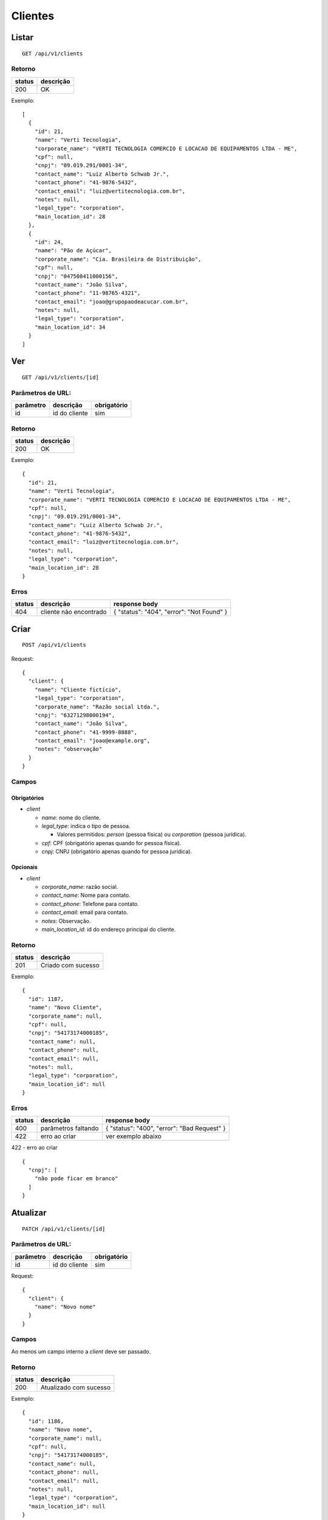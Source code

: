 ########
Clientes
########

Listar
======

::

    GET /api/v1/clients

Retorno
-------

======  =========
status  descrição
======  =========
200     OK
======  =========

Exemplo:

::

  [
    {
      "id": 21,
      "name": "Verti Tecnologia",
      "corporate_name": "VERTI TECNOLOGIA COMERCIO E LOCACAO DE EQUIPAMENTOS LTDA - ME",
      "cpf": null,
      "cnpj": "09.019.291/0001-34",
      "contact_name": "Luiz Alberto Schwab Jr.",
      "contact_phone": "41-9876-5432",
      "contact_email": "luiz@vertitecnologia.com.br",
      "notes": null,
      "legal_type": "corporation",
      "main_location_id": 28
    },
    {
      "id": 24,
      "name": "Pão de Açúcar",
      "corporate_name": "Cia. Brasileira de Distribuição",
      "cpf": null,
      "cnpj": "047508411000156",
      "contact_name": "João Silva",
      "contact_phone": "11-98765-4321",
      "contact_email": "joao@grupopaodeacucar.com.br",
      "notes": null,
      "legal_type": "corporation",
      "main_location_id": 34
    }
  ]

Ver
===

::

    GET /api/v1/clients/[id]

Parâmetros de URL:
------------------

=========  ===============  ===========
parâmetro  descrição        obrigatório
=========  ===============  ===========
id         id do cliente    sim
=========  ===============  ===========

Retorno
-------

======  =========
status  descrição
======  =========
200     OK
======  =========

Exemplo:

::

  {
    "id": 21,
    "name": "Verti Tecnologia",
    "corporate_name": "VERTI TECNOLOGIA COMERCIO E LOCACAO DE EQUIPAMENTOS LTDA - ME",
    "cpf": null,
    "cnpj": "09.019.291/0001-34",
    "contact_name": "Luiz Alberto Schwab Jr.",
    "contact_phone": "41-9876-5432",
    "contact_email": "luiz@vertitecnologia.com.br",
    "notes": null,
    "legal_type": "corporation",
    "main_location_id": 28
  }

Erros
-----

==========  ========================  =========================================
status      descrição                 response body
==========  ========================  =========================================
404         cliente não encontrado    { "status": "404", "error": "Not Found" }
==========  ========================  =========================================

Criar
=====

::

    POST /api/v1/clients

Request::

    {
      "client": {
        "name": "Cliente fictício",
        "legal_type": "corporation",
        "corporate_name": "Razão social Ltda.",
        "cnpj": "63271298000194",
        "contact_name": "João Silva",
        "contact_phone": "41-9999-8888",
        "contact_email": "joao@example.org",
        "notes": "observação"
      }
    }

Campos
------

Obrigatórios
^^^^^^^^^^^^

* *client*

  * *name*: nome do cliente.
  * *legal_type*: indica o tipo de pessoa.

    * Valores permitidos: *person* (pessoa física) ou *corporation* (pessoa jurídica).

  * *cpf*: CPF (obrigatório apenas quando for pessoa física).
  * *cnpj*: CNPJ (obrigatório apenas quando for pessoa jurídica).

Opcionais
^^^^^^^^^

* *client*

  * *corporate_name*: razão social.
  * *contact_name*: Nome para contato.
  * *contact_phone*: Telefone para contato.
  * *contact_email*: email para contato.
  * *notes*: Observação.
  * *main_location_id*: id do endereço principal do cliente.

Retorno
-------

======  ==================
status  descrição
======  ==================
201     Criado com sucesso
======  ==================

Exemplo:

::

  {
    "id": 1187,
    "name": "Novo Cliente",
    "corporate_name": null,
    "cpf": null,
    "cnpj": "54173174000185",
    "contact_name": null,
    "contact_phone": null,
    "contact_email": null,
    "notes": null,
    "legal_type": "corporation",
    "main_location_id": null
  }

Erros
-----

==========  ====================================  ====================================================
status      descrição                             response body
==========  ====================================  ====================================================
400         parâmetros faltando                   { "status": "400", "error": "Bad Request" }
422         erro ao criar                         ver exemplo abaixo
==========  ====================================  ====================================================

422 - erro ao criar

::

  {
    "cnpj": [
      "não pode ficar em branco"
    ]
  }

Atualizar
=========

::

    PATCH /api/v1/clients/[id]

Parâmetros de URL:
------------------

=========  ===============  ===========
parâmetro  descrição        obrigatório
=========  ===============  ===========
id         id do cliente    sim
=========  ===============  ===========

Request::

  {
    "client": {
      "name": "Novo nome"
    }
  }

Campos
------

Ao menos um campo interno a *client* deve ser passado.

Retorno
-------

======  ======================
status  descrição
======  ======================
200     Atualizado com sucesso
======  ======================

Exemplo:

::

  {
    "id": 1186,
    "name": "Novo nome",
    "corporate_name": null,
    "cpf": null,
    "cnpj": "54173174000185",
    "contact_name": null,
    "contact_phone": null,
    "contact_email": null,
    "notes": null,
    "legal_type": "corporation",
    "main_location_id": null
  }

Erros
-----

==========  ====================================  ====================================================
status      descrição                             response body
==========  ====================================  ====================================================
400         parâmetros faltando                   { "status": "400", "error": "Bad Request" }
404         categoria não encontrada              { "status": "404", "error": "Not Found" }
422         erro ao atualizar                     ver exemplo abaixo
==========  ====================================  ====================================================

422 - erro ao atualizar

::

  {
    "name": [
      "é muito longo (máximo: 255 caracteres)"
    ]
  }

Excluir
=======

::

    DELETE /api/v1/clients/[id]

Parâmetros de URL:
------------------

=========  ===============  ===========
parâmetro  descrição        obrigatório
=========  ===============  ===========
id         id do cliente    sim
=========  ===============  ===========

Retorno
-------

======  ====================  =============
status  descrição             response body
======  ====================  =============
204     Excluído com sucesso  (vazio)
======  ====================  =============

Erros
-----

==========  ====================================  ====================================================
status      descrição                             response body
==========  ====================================  ====================================================
404         cliente não encontrada                { "status": "404", "error": "Not Found" }
==========  ====================================  ====================================================
